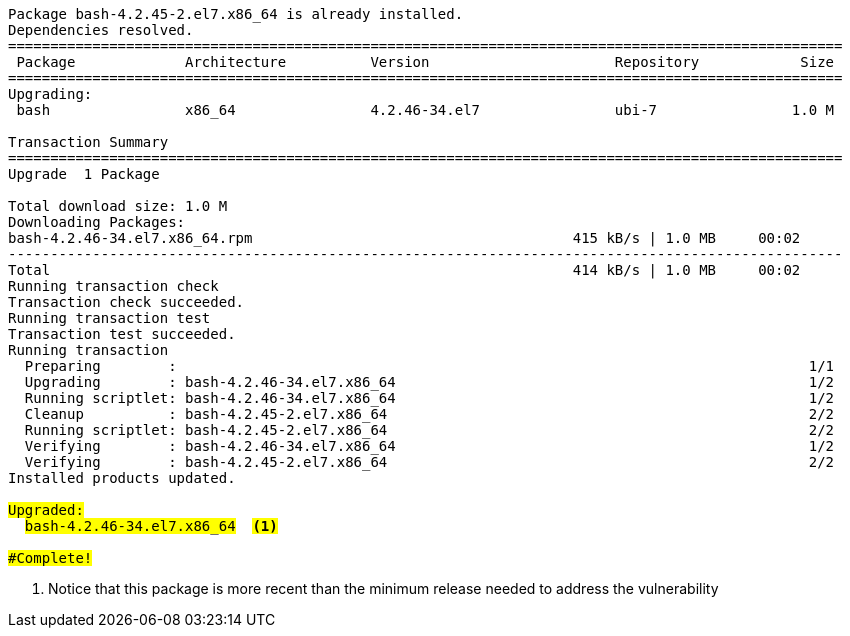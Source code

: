 [.console-output]
[source,bash,subs="+macros,+attributes,+quotes"]
----
Package bash-4.2.45-2.el7.x86_64 is already installed.
Dependencies resolved.
===================================================================================================
 Package             Architecture          Version                      Repository            Size
===================================================================================================
Upgrading:
 bash                x86_64                4.2.46-34.el7                ubi-7                1.0 M

Transaction Summary
===================================================================================================
Upgrade  1 Package

Total download size: 1.0 M
Downloading Packages:
bash-4.2.46-34.el7.x86_64.rpm                                      415 kB/s | 1.0 MB     00:02    
---------------------------------------------------------------------------------------------------
Total                                                              414 kB/s | 1.0 MB     00:02     
Running transaction check
Transaction check succeeded.
Running transaction test
Transaction test succeeded.
Running transaction
  Preparing        :                                                                           1/1 
  Upgrading        : bash-4.2.46-34.el7.x86_64                                                 1/2 
  Running scriptlet: bash-4.2.46-34.el7.x86_64                                                 1/2 
  Cleanup          : bash-4.2.45-2.el7.x86_64                                                  2/2 
  Running scriptlet: bash-4.2.45-2.el7.x86_64                                                  2/2 
  Verifying        : bash-4.2.46-34.el7.x86_64                                                 1/2 
  Verifying        : bash-4.2.45-2.el7.x86_64                                                  2/2 
Installed products updated.

#Upgraded:#
  #bash-4.2.46-34.el7.x86_64#  #<.>                                                                     

#Complete!#
----
<.> Notice that this package is more recent than the minimum release needed to address the vulnerability